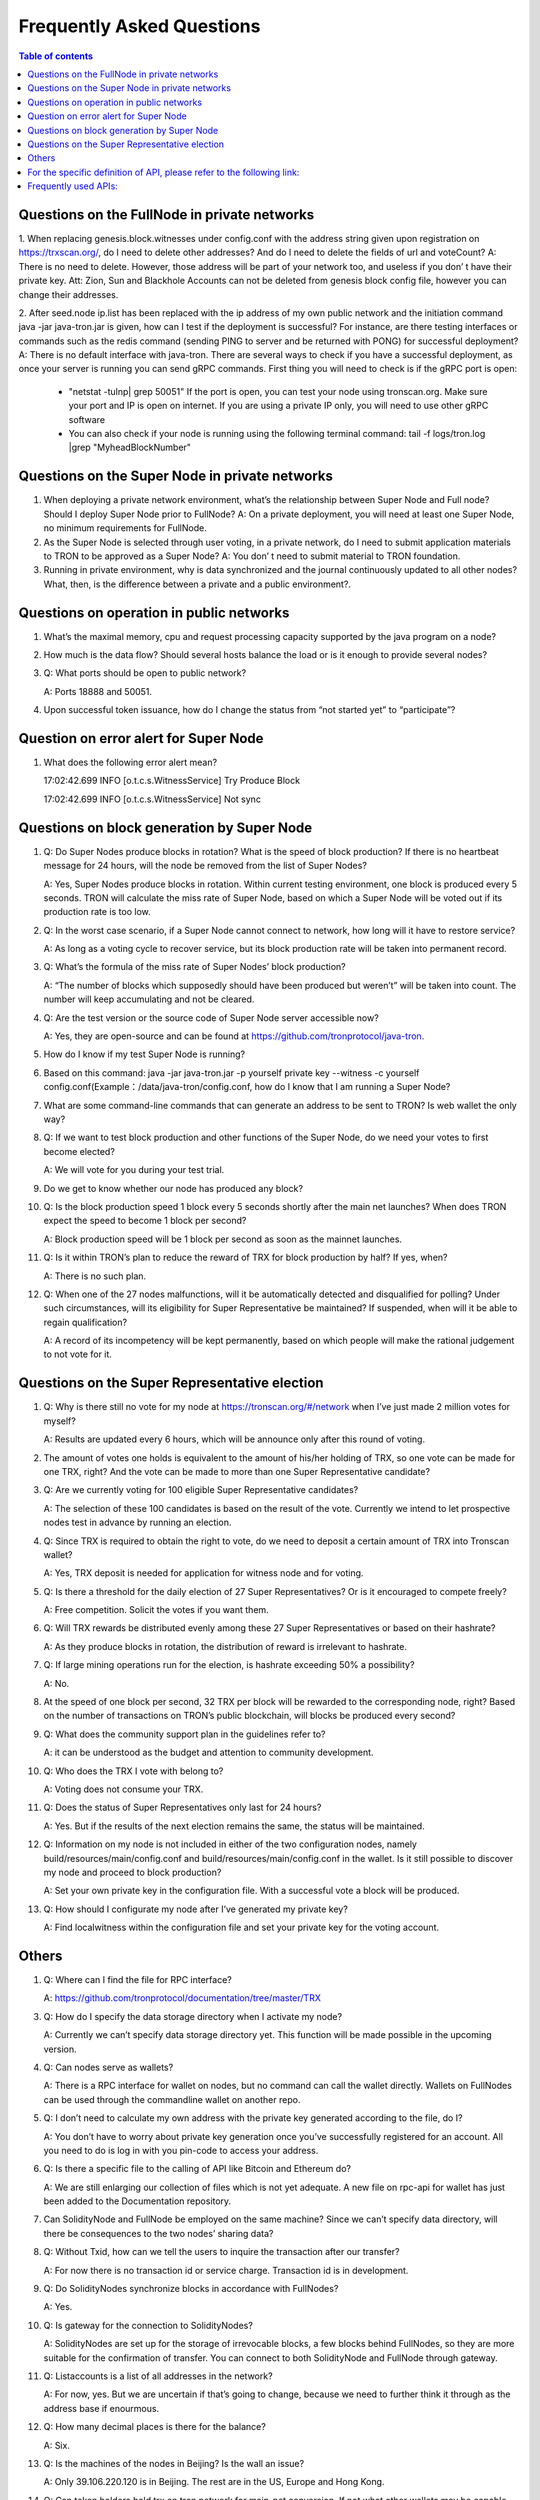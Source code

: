 ==========================
Frequently Asked Questions
==========================

.. contents:: Table of contents
    :depth: 1
    :local:

Questions on the FullNode in private networks
----------------------------------------------

1. When replacing genesis.block.witnesses under config.conf with the address string given upon registration on https://trxscan.org/, do I need to delete other addresses? And do I need to delete the fields of url and voteCount?
A: There is no need to delete. However, those address will be part of your network too, and useless if you don’ t have their private key. Att: Zion, Sun and Blackhole Accounts can not be deleted from genesis block config file, however you can change their addresses.

2. After seed.node ip.list has been replaced with the ip address of my own public network and the initiation command java -jar java-tron.jar is given, how can I test if the deployment is successful? For instance, are there testing interfaces or commands such as the redis command (sending PING to server and be returned with PONG) for successful deployment?
A: There is no default interface with java-tron. There are several ways to check if you have a successful deployment, as once your server is running you can send gRPC commands. First thing you will need to check is if the gRPC port is open:
 * "netstat -tulnp| grep 50051" If the port is open, you can test your node using tronscan.org. Make sure your port and IP is open on internet. If you are using a private IP only, you will need to use other gRPC software
 * You can also check if your node is running using the following terminal command: tail -f logs/tron.log |grep "MyheadBlockNumber"
 
Questions on the Super Node in private networks
-----------------------------------------------

1. When deploying a private network environment, what’s the relationship between Super Node and Full node? Should I deploy Super Node prior to FullNode? A: On a private deployment, you will need at least one Super Node, no minimum requirements for FullNode.

2. As the Super Node is selected through user voting, in a private network, do I need to submit application materials to TRON to be approved as a Super Node? A: You don’ t need to submit material to TRON foundation.

3. Running in private environment, why is data synchronized and the journal continuously updated to all other nodes? What, then, is the difference between a private and a public environment?. 

Questions on operation in public networks
-----------------------------------------

1. What’s the maximal memory, cpu and request processing capacity supported by the java program on a node?

2. How much is the data flow? Should several hosts balance the load or is it enough to provide several nodes?

3. Q: What ports should be open to public network?

   A: Ports 18888 and 50051.

4. Upon successful token issuance, how do I change the status from “not started yet” to “participate”?

Question on error alert for Super Node
--------------------------------------

1. What does the following error alert mean?

   17:02:42.699 INFO [o.t.c.s.WitnessService] Try Produce Block 

   17:02:42.699 INFO [o.t.c.s.WitnessService] Not sync

Questions on block generation by Super Node
-------------------------------------------

1. Q: Do Super Nodes produce blocks in rotation? What is the speed of block production? If there is no heartbeat message for 24 hours, will the node be removed from the list of Super Nodes?

   A: Yes, Super Nodes produce blocks in rotation. Within current testing environment, one block is produced every 5 seconds. TRON will calculate the miss rate of Super Node, based on which a Super Node will be voted out if its production rate is too low.

2. Q: In the worst case scenario, if a Super Node cannot connect to network, how long will it have to restore service?

   A: As long as a voting cycle to recover service, but its block production rate will be taken into permanent record.

3. Q: What’s the formula of the miss rate of Super Nodes’ block production?

   A: “The number of blocks which supposedly should have been produced but weren’t” will be taken into count. The number will keep accumulating and not be cleared.

4. Q: Are the test version or the source code of Super Node server accessible now?

   A: Yes, they are open-source and can be found at https://github.com/tronprotocol/java-tron.

5. How do I know if my test Super Node is running?

6. Based on this command: java -jar java-tron.jar -p yourself private key --witness -c yourself config.conf(Example：/data/java-tron/config.conf, how do I know that I am running a Super Node?

7. What are some command-line commands that can generate an address to be sent to TRON? Is web wallet the only way?

8. Q: If we want to test block production and other functions of the Super Node, do we need your votes to first become elected?

   A: We will vote for you during your test trial.

9. Do we get to know whether our node has produced any block?

10. Q: Is the block production speed 1 block every 5 seconds shortly after the main net launches? When does TRON expect the speed to become 1 block per second?

    A: Block production speed will be 1 block per second as soon as the mainnet launches.

11. Q: Is it within TRON’s plan to reduce the reward of TRX for block production by half? If yes, when?

    A: There is no such plan.

12. Q: When one of the 27 nodes malfunctions, will it be automatically detected and disqualified for polling? Under such circumstances, will its eligibility for Super Representative be maintained? If suspended, when will it be able to regain qualification?

    A: A record of its incompetency will be kept permanently, based on which people will make the rational judgement to not vote for it.

Questions on the Super Representative election
----------------------------------------------

1. Q: Why is there still no vote for my node at https://tronscan.org/#/network when I’ve just made 2 million votes for myself?

   A: Results are updated every 6 hours, which will be announce only after this round of voting.

2. The amount of votes one holds is equivalent to the amount of his/her holding of TRX, so one vote can be made for one TRX, right? And the vote can be made to more than one Super Representative candidate?

3. Q: Are we currently voting for 100 eligible Super Representative candidates?

   A: The selection of these 100 candidates is based on the result of the vote. Currently we intend to let prospective nodes test in advance by running an election.

4. Q: Since TRX is required to obtain the right to vote, do we need to deposit a certain amount of TRX into Tronscan wallet?

   A: Yes, TRX deposit is needed for application for witness node and for voting.

5. Q: Is there a threshold for the daily election of 27 Super Representatives? Or is it encouraged to compete freely?

   A: Free competition. Solicit the votes if you want them.

6. Q: Will TRX rewards be distributed evenly among these 27 Super Representatives or based on their hashrate?

   A: As they produce blocks in rotation, the distribution of reward is irrelevant to hashrate.

7. Q: If large mining operations run for the election, is hashrate exceeding 50% a possibility?

   A: No.

8. At the speed of one block per second, 32 TRX per block will be rewarded to the corresponding node, right? Based on the number of transactions on TRON’s public blockchain, will blocks be produced every second?

9. Q: What does the community support plan in the guidelines refer to?

   A: it can be understood as the budget and attention to community development.

10. Q: Who does the TRX I vote with belong to?

    A: Voting does not consume your TRX.

11. Q: Does the status of Super Representatives only last for 24 hours?

    A: Yes. But if the results of the next election remains the same, the status will be maintained.

12. Q: Information on my node is not included in either of the two configuration nodes, namely build/resources/main/config.conf and build/resources/main/config.conf in the wallet. Is it still possible to discover my node and proceed to block production?

    A: Set your own private key in the configuration file. With a successful vote a block will be produced.

13. Q: How should I configurate my node after I’ve generated my private key?

    A: Find localwitness within the configuration file and set your private key for the voting account.

Others
------
1. Q: Where can I find the file for RPC interface?

   A: https://github.com/tronprotocol/documentation/tree/master/TRX

3. Q: How do I specify the data storage directory when I activate my node?

   A: Currently we can’t specify data storage directory yet. This function will be made possible in the upcoming version.

4. Q: Can nodes serve as wallets?

   A: There is a RPC interface for wallet on nodes, but no command can call the wallet directly. Wallets on FullNodes can be used through the commandline wallet on another repo.

5. Q: I don’t need to calculate my own address with the private key generated according to the file, do I?

   A: You don’t have to worry about private key generation once you’ve successfully registered for an account. All you need to do is log in with you pin-code to access your address.

6. Q: Is there a specific file to the calling of API like Bitcoin and Ethereum do?

   A: We are still enlarging our collection of files which is not yet adequate. A new file on rpc-api for wallet has just been added to the Documentation repository.

7. Can SolidityNode and FullNode be employed on the same machine? Since we can’t specify data directory, will there be consequences to the two nodes’ sharing data?

8. Q: Without Txid, how can we tell the users to inquire the transaction after our transfer?

   A: For now there is no transaction id or service charge. Transaction id is in development.

9. Q: Do SolidityNodes synchronize blocks in accordance with FullNodes?

   A: Yes.

10. Q: Is gateway for the connection to SolidityNodes?

    A: SolidityNodes are set up for the storage of irrevocable blocks, a few blocks behind FullNodes, so they are more suitable for the confirmation of transfer. You can connect to both SolidityNode and FullNode through gateway.

11. Q: Listaccounts is a list of all addresses in the network?

    A: For now, yes. But we are uncertain if that’s going to change, because we need to further think it through as the address base if enourmous.

12. Q: How many decimal places is there for the balance?

    A: Six.

13. Q: Is the machines of the nodes in Beijing? Is the wall an issue?

    A: Only 39.106.220.120 is in Beijing. The rest are in the US, Europe and Hong Kong.

14. Q: Can token holders hold trx on tron.network for main-net conversion. If not what other wallets may be capable, or if only exchanges.

    A: No wallets are capable. Only exchanges.

15. Q: In regards to Tron wallets, how many wallets are currently created.

    A: As far as I know, we already have a cli wallet, a web wallet and an ios wallet. And I believe after the programming contest there will be plenty well-designed wallets.

16. Q:Is 25Gbps a requirement or is 10Gbps satisfactory, or what is the threshold that is acceptable.

    A: There is no hard requirement for the network bandwidth. The specification we gave is just an advice.

17. Q: The people outside of the top 27 but in the top 100, are they ranked in order, 28-100 or is there an algorithm to just select who would be next if someone is voted out?

    A: or testnet we now just simply pick top 27 nodes with most votes. For mainnet and future testnet we may chose a different algorithm to add some randomness to part of the SR election.

18. Q: Is a well formed technical plan all we need, or must we have the hardware before applying.

    A: The technical plan has two parts:1 before June 26 the first election & 2 after June 26 the first election. The second part just need the plan. For the first part you can only have the plan for now but only after you have hardware we can test your node and tell everyone "yes, they do have a test node."Applying to be a SR has no direct connection to qualifying a SR.

For the specific definition of API, please refer to the following link:
----------------------------------------------------------------------

https://github.com/tronprotocol/java-tron/blob/develop/src/main/protos/api/api.proto

Frequently used APIs:
---------------------

Get general info of the wallet (similar to bitcoin getinfo)

GetAccount

Get balance of an address (similar to bitcoin getbalance)

GetAccount

Create a new address (similar to bitcoin getnewaddress)

You can create an address at the local system.

And you can create a new address on blockchain by calling rpc api createAccount, TransferAsset or CreateTransaction (TransferContract) to make a transfer from an existing account to the new address.

Retrieve the list of transaction history by address (similar to bitcoin listtransactions)

GetTransactionsFromThis

GetTransactionsToThis

check address is valid or not (regex or API command)

Local check--- After decode58check at local, you can get a 21-byte byte array starting with 0x41.

If you want to verify whether an address exists on the blockchain, you can call GetAccount.
